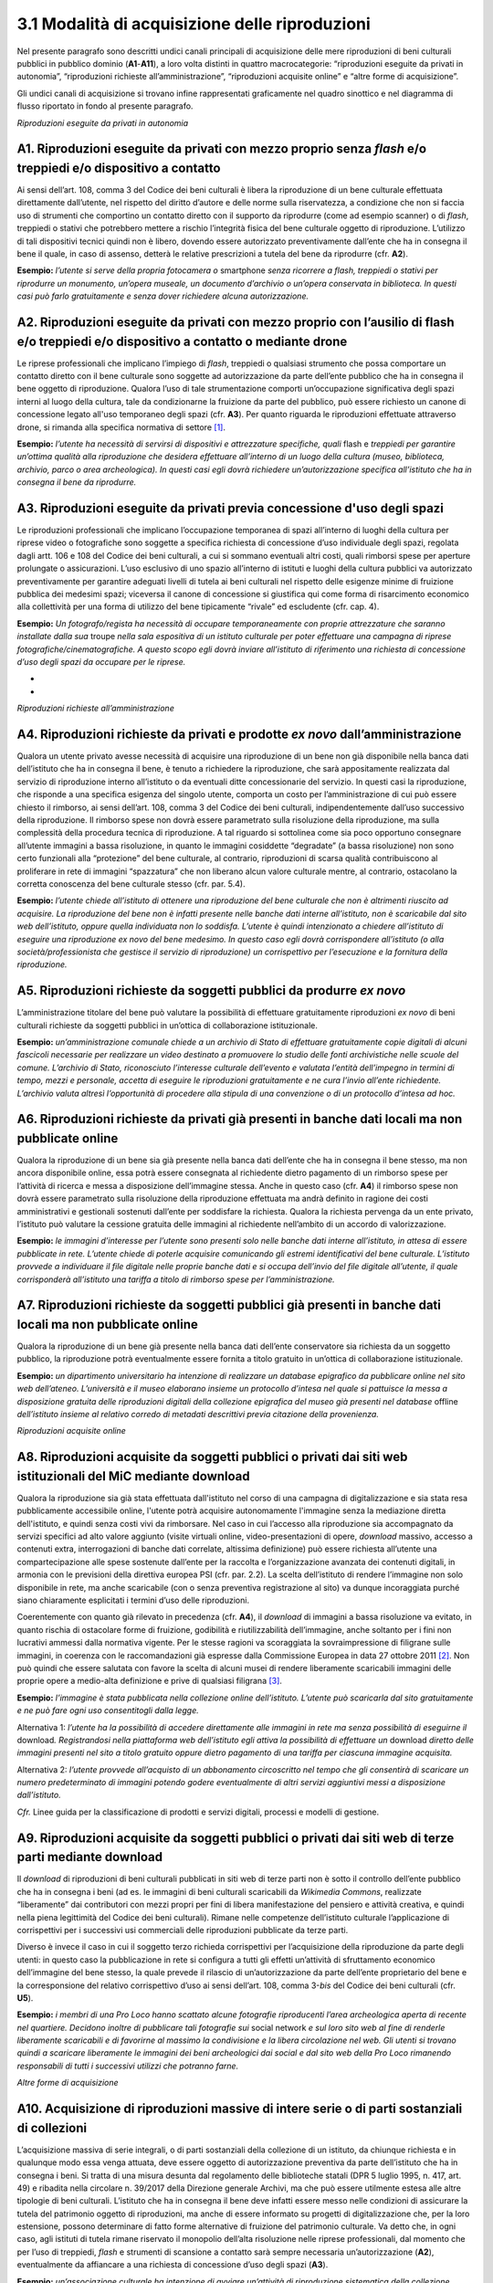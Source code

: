 3.1 Modalità di acquisizione delle riproduzioni 
================================================

Nel presente paragrafo sono descritti undici canali principali di
acquisizione delle mere riproduzioni di beni culturali pubblici in
pubblico dominio (**A1**-**A11**), a loro volta distinti in quattro
macrocategorie: “riproduzioni eseguite da privati in autonomia”,
“riproduzioni richieste all’amministrazione”, “riproduzioni acquisite
online” e “altre forme di acquisizione”.

Gli undici canali di acquisizione si trovano infine rappresentati
graficamente nel quadro sinottico e nel diagramma di flusso riportato in
fondo al presente paragrafo.

*Riproduzioni eseguite da privati in autonomia*

A1. Riproduzioni eseguite da privati con mezzo proprio senza *flash* e/o treppiedi e/o dispositivo a contatto
-------------------------------------------------------------------------------------------------------------

Ai sensi dell’art. 108, comma 3 del Codice dei beni culturali è libera
la riproduzione di un bene culturale effettuata direttamente
dall’utente, nel rispetto del diritto d’autore e delle norme sulla
riservatezza, a condizione che non si faccia uso di strumenti che
comportino un contatto diretto con il supporto da riprodurre (come ad
esempio scanner) o di *flash*, treppiedi o stativi che potrebbero
mettere a rischio l’integrità fisica del bene culturale oggetto di
riproduzione. L’utilizzo di tali dispositivi tecnici quindi non è
libero, dovendo essere autorizzato preventivamente dall’ente che ha in
consegna il bene il quale, in caso di assenso, detterà le relative
prescrizioni a tutela del bene da riprodurre (cfr. **A2**).

**Esempio:** *l’utente si serve della propria fotocamera o* smartphone
*senza ricorrere a flash, treppiedi o stativi per riprodurre un
monumento, un’opera museale, un documento d’archivio o un’opera
conservata in biblioteca. In questi casi può farlo gratuitamente e senza
dover richiedere alcuna autorizzazione.*

**A2. Riproduzioni eseguite da privati con mezzo proprio con l’ausilio di flash e/o treppiedi e/o dispositivo a contatto o mediante drone**
-------------------------------------------------------------------------------------------------------------------------------------------

Le riprese professionali che implicano l’impiego di *flash*, treppiedi o
qualsiasi strumento che possa comportare un contatto diretto con il bene
culturale sono soggette ad autorizzazione da parte dell’ente pubblico
che ha in consegna il bene oggetto di riproduzione. Qualora l’uso di
tale strumentazione comporti un’occupazione significativa degli spazi
interni al luogo della cultura, tale da condizionarne la fruizione da
parte del pubblico, può essere richiesto un canone di concessione legato
all'uso temporaneo degli spazi (cfr. **A3**). Per quanto riguarda le
riproduzioni effettuate attraverso drone, si rimanda alla specifica
normativa di settore [1]_.

**Esempio:** *l’utente ha necessità di servirsi di dispositivi e
attrezzature specifiche, quali* flash e *treppiedi per garantire
un’ottima qualità alla riproduzione che desidera effettuare all’interno
di un luogo della cultura (museo, biblioteca, archivio, parco o area
archeologica). In questi casi egli dovrà richiedere un’autorizzazione
specifica all’istituto che ha in consegna il bene da riprodurre.*

A3. Riproduzioni eseguite da privati previa concessione d'uso degli spazi
-------------------------------------------------------------------------

Le riproduzioni professionali che implicano l’occupazione temporanea di
spazi all’interno di luoghi della cultura per riprese video o
fotografiche sono soggette a specifica richiesta di concessione d’uso
individuale degli spazi, regolata dagli artt. 106 e 108 del Codice dei
beni culturali, a cui si sommano eventuali altri costi, quali rimborsi
spese per aperture prolungate o assicurazioni. L’uso esclusivo di uno
spazio all’interno di istituti e luoghi della cultura pubblici va
autorizzato preventivamente per garantire adeguati livelli di tutela ai
beni culturali nel rispetto delle esigenze minime di fruizione pubblica
dei medesimi spazi; viceversa il canone di concessione si giustifica qui
come forma di risarcimento economico alla collettività per una forma di
utilizzo del bene tipicamente “rivale” ed escludente (cfr. cap. 4).

**Esempio:** *Un fotografo/regista ha necessità di occupare
temporaneamente con proprie attrezzature che saranno installate dalla
sua* troupe *nella sala espositiva di un istituto culturale per poter
effettuare una campagna di riprese fotografiche/cinematografiche. A
questo scopo egli dovrà inviare all’istituto di riferimento una
richiesta di concessione d’uso degli spazi da occupare per le riprese.*

*
*

*Riproduzioni richieste all’amministrazione*

A4. Riproduzioni richieste da privati e prodotte *ex novo* dall’amministrazione
-------------------------------------------------------------------------------

Qualora un utente privato avesse necessità di acquisire una riproduzione
di un bene non già disponibile nella banca dati dell’istituto che ha in
consegna il bene, è tenuto a richiedere la riproduzione, che sarà
appositamente realizzata dal servizio di riproduzione interno
all’istituto o da eventuali ditte concessionarie del servizio. In questi
casi la riproduzione, che risponde a una specifica esigenza del singolo
utente, comporta un costo per l’amministrazione di cui può essere
chiesto il rimborso, ai sensi dell’art. 108, comma 3 del Codice dei beni
culturali, indipendentemente dall’uso successivo della riproduzione. Il
rimborso spese non dovrà essere parametrato sulla risoluzione della
riproduzione, ma sulla complessità della procedura tecnica di
riproduzione. A tal riguardo si sottolinea come sia poco opportuno
consegnare all’utente immagini a bassa risoluzione, in quanto le
immagini cosiddette “degradate” (a bassa risoluzione) non sono certo
funzionali alla “protezione” del bene culturale, al contrario,
riproduzioni di scarsa qualità contribuiscono al proliferare in rete di
immagini “spazzatura” che non liberano alcun valore culturale mentre, al
contrario, ostacolano la corretta conoscenza del bene culturale stesso
(cfr. par. 5.4).

**Esempio:** *l’utente chiede all’istituto di ottenere una riproduzione
del bene culturale che non è altrimenti riuscito ad acquisire. La
riproduzione del bene non è infatti presente nelle banche dati interne
all’istituto, non è scaricabile dal sito web dell’istituto, oppure
quella individuata non lo soddisfa. L’utente è quindi intenzionato a
chiedere all’istituto di eseguire una riproduzione ex novo del bene
medesimo. In questo caso egli dovrà corrispondere all’istituto (o alla
società/professionista che gestisce il servizio di riproduzione) un
corrispettivo per l’esecuzione e la fornitura della riproduzione.*

A5. Riproduzioni richieste da soggetti pubblici da produrre *ex novo* 
----------------------------------------------------------------------

L’amministrazione titolare del bene può valutare la possibilità di
effettuare gratuitamente riproduzioni *ex novo* di beni culturali
richieste da soggetti pubblici in un’ottica di collaborazione
istituzionale.

**Esempio:** *un’amministrazione comunale chiede a un archivio di Stato
di effettuare gratuitamente copie digitali di alcuni fascicoli
necessarie per realizzare un video destinato a promuovere lo studio
delle fonti archivistiche nelle scuole del comune. L’archivio di Stato,
riconosciuto l’interesse culturale dell’evento e valutata l’entità
dell’impegno in termini di tempo, mezzi e personale, accetta di eseguire
le riproduzioni gratuitamente e ne cura l’invio all’ente richiedente.
L’archivio valuta altresì l’opportunità di procedere alla stipula di una
convenzione o di un protocollo d’intesa ad hoc.*

**A6. Riproduzioni richieste da privati già presenti in banche dati locali ma non pubblicate online**
-----------------------------------------------------------------------------------------------------

Qualora la riproduzione di un bene sia già presente nella banca dati
dell’ente che ha in consegna il bene stesso, ma non ancora disponibile
online, essa potrà essere consegnata al richiedente dietro pagamento di
un rimborso spese per l’attività di ricerca e messa a disposizione
dell’immagine stessa. Anche in questo caso (cfr. **A4**) il rimborso
spese non dovrà essere parametrato sulla risoluzione della riproduzione
effettuata ma andrà definito in ragione dei costi amministrativi e
gestionali sostenuti dall’ente per soddisfare la richiesta. Qualora la
richiesta pervenga da un ente privato, l’istituto può valutare la
cessione gratuita delle immagini al richiedente nell’ambito di un
accordo di valorizzazione.

**Esempio:** *le immagini d’interesse per l’utente sono presenti solo
nelle banche dati interne all’istituto, in attesa di essere pubblicate
in rete. L’utente chiede di poterle acquisire comunicando gli estremi
identificativi del bene culturale. L’istituto provvede a individuare il
file digitale nelle proprie banche dati e si occupa dell’invio del file
digitale all’utente, il quale corrisponderà all’istituto una tariffa a
titolo di rimborso spese per l’amministrazione.*

A7. Riproduzioni richieste da soggetti pubblici già presenti in banche dati locali ma non pubblicate online
-----------------------------------------------------------------------------------------------------------

Qualora la riproduzione di un bene già presente nella banca dati
dell’ente conservatore sia richiesta da un soggetto pubblico, la
riproduzione potrà eventualmente essere fornita a titolo gratuito in
un’ottica di collaborazione istituzionale.

**Esempio:** *un dipartimento universitario ha intenzione di realizzare
un database epigrafico da pubblicare online nel sito web dell’ateneo.
L’università e il museo elaborano insieme un protocollo d’intesa nel
quale si pattuisce la messa a disposizione gratuita delle riproduzioni
digitali della collezione epigrafica del museo già presenti nel
database* offline *dell’istituto insieme al relativo corredo di metadati
descrittivi previa citazione della provenienza.*

*Riproduzioni acquisite online*

**A8. Riproduzioni acquisite da soggetti pubblici o privati dai siti web istituzionali del MiC mediante download**
------------------------------------------------------------------------------------------------------------------

Qualora la riproduzione sia già stata effettuata dall'istituto nel corso
di una campagna di digitalizzazione e sia stata resa pubblicamente
accessibile online, l'utente potrà acquisire autonomamente l'immagine
senza la mediazione diretta dell'istituto, e quindi senza costi vivi da
rimborsare. Nel caso in cui l’accesso alla riproduzione sia accompagnato
da servizi specifici ad alto valore aggiunto (visite virtuali online,
video-presentazioni di opere, *download* massivo, accesso a contenuti
extra, interrogazioni di banche dati correlate, altissima definizione)
può essere richiesta all’utente una compartecipazione alle spese
sostenute dall’ente per la raccolta e l’organizzazione avanzata dei
contenuti digitali, in armonia con le previsioni della direttiva europea
PSI (cfr. par. 2.2). La scelta dell’istituto di rendere l’immagine non
solo disponibile in rete, ma anche scaricabile (con o senza preventiva
registrazione al sito) va dunque incoraggiata purché siano chiaramente
esplicitati i termini d’uso delle riproduzioni.

Coerentemente con quanto già rilevato in precedenza (cfr. **A4**), il
*download* di immagini a bassa risoluzione va evitato, in quanto rischia
di ostacolare forme di fruizione, godibilità e riutilizzabilità
dell’immagine, anche soltanto per i fini non lucrativi ammessi dalla
normativa vigente. Per le stesse ragioni va scoraggiata la
sovraimpressione di filigrane sulle immagini, in coerenza con le
raccomandazioni già espresse dalla Commissione Europea in data 27
ottobre 2011 [2]_. Non può quindi che essere salutata con favore la
scelta di alcuni musei di rendere liberamente scaricabili immagini delle
proprie opere a medio-alta definizione e prive di qualsiasi
filigrana [3]_.

**Esempio:** *l’immagine è stata pubblicata nella collezione online
dell’istituto. L’utente può scaricarla dal sito gratuitamente e ne può
fare ogni uso consentitogli dalla legge.*

Alternativa 1: *l’utente ha la possibilità di accedere direttamente alle
immagini in rete ma senza possibilità di eseguirne il* download\ *.
Registrandosi nella piattaforma web dell’istituto egli attiva la
possibilità di effettuare un* download *diretto* *delle immagini
presenti nel sito* *a titolo gratuito oppure dietro pagamento di una
tariffa per ciascuna immagine acquisita.*

Alternativa 2: *l’utente provvede all’acquisto di un abbonamento
circoscritto nel tempo che gli consentirà di scaricare un numero
predeterminato di immagini potendo godere eventualmente di altri servizi
aggiuntivi messi a disposizione dall’istituto.*

*Cfr.* Linee guida per la classificazione di prodotti e servizi
digitali, processi e modelli di gestione.

**A9. Riproduzioni acquisite da soggetti pubblici o privati dai siti web di terze parti mediante download**
-----------------------------------------------------------------------------------------------------------

Il *download* di riproduzioni di beni culturali pubblicati in siti web
di terze parti non è sotto il controllo dell’ente pubblico che ha in
consegna i beni (ad es. le immagini di beni culturali scaricabili da
*Wikimedia Commons*, realizzate “liberamente” dai contributori con mezzi
propri per fini di libera manifestazione del pensiero e attività
creativa, e quindi nella piena legittimità del Codice dei beni
culturali). Rimane nelle competenze dell’istituto culturale
l’applicazione di corrispettivi per i successivi usi commerciali delle
riproduzioni pubblicate da terze parti.

Diverso è invece il caso in cui il soggetto terzo richieda corrispettivi
per l’acquisizione della riproduzione da parte degli utenti: in questo
caso la pubblicazione in rete si configura a tutti gli effetti
un’attività di sfruttamento economico dell’immagine del bene stesso, la
quale prevede il rilascio di un’autorizzazione da parte dell’ente
proprietario del bene e la corresponsione del relativo corrispettivo
d’uso ai sensi dell’art. 108, comma 3-\ *bis* del Codice dei beni
culturali (cfr. **U5**).

**Esempio:** *i membri di una Pro Loco hanno scattato alcune fotografie
riproducenti l’area archeologica aperta di recente nel quartiere.
Decidono inoltre di pubblicare tali fotografie sui* social network *e
sul loro sito web al fine di renderle liberamente scaricabili e di
favorirne al massimo la condivisione e la libera circolazione nel web.
Gli utenti si trovano quindi a scaricare liberamente le immagini dei
beni archeologici dai social e dal sito web della Pro Loco rimanendo
responsabili di tutti i successivi utilizzi che potranno farne.*

*Altre forme di acquisizione*

**A10. Acquisizione di riproduzioni massive di intere serie o di parti sostanziali di collezioni**
--------------------------------------------------------------------------------------------------

L’acquisizione massiva di serie integrali, o di parti sostanziali della
collezione di un istituto, da chiunque richiesta e in qualunque modo
essa venga attuata, deve essere oggetto di autorizzazione preventiva da
parte dell’istituto che ha in consegna i beni. Si tratta di una misura
desunta dal regolamento delle biblioteche statali (DPR 5 luglio 1995, n.
417, art. 49) e ribadita nella circolare n. 39/2017 della Direzione
generale Archivi, ma che può essere utilmente estesa alle altre
tipologie di beni culturali. L’istituto che ha in consegna il bene deve
infatti essere messo nelle condizioni di assicurare la tutela del
patrimonio oggetto di riproduzioni, ma anche di essere informato su
progetti di digitalizzazione che, per la loro estensione, possono
determinare di fatto forme alternative di fruizione del patrimonio
culturale. Va detto che, in ogni caso, agli istituti di tutela rimane
riservato il monopolio dell’alta risoluzione nelle riprese
professionali, dal momento che per l’uso di treppiedi, *flash* e
strumenti di scansione a contatto sarà sempre necessaria
un’autorizzazione (**A2**), eventualmente da affiancare a una richiesta
di concessione d’uso degli spazi (**A3**).

**Esempio:** *un’associazione culturale ha intenzione di avviare
un’attività di riproduzione sistematica della collezione statuaria
conservata in un museo statale al fine di renderla liberamente
accessibile al pubblico sul proprio sito web. Trattandosi dell’attività
di acquisizione digitale di un’intera collezione, benché eseguita senza
mezzi professionali e senza occupazione temporanea di spazi, prima di
procedere alle riprese, la fondazione è tenuta a inoltrare una richiesta
formale al direttore del museo, specificandone le ragioni.*

**A11. Riproduzioni ad altissima definizione di beni culturali**
----------------------------------------------------------------

Nel caso un soggetto pubblico o privato volesse realizzare copie ad
altissima definizione di beni culturali pubblici da destinare al mercato
degli NFT (*Non-Fungible Token*) sarà necessario fare ricorso a
strumenti di riproduzione professionali (**A3**) che possono richiedere
forme di occupazione degli spazi interni all’istituto (**A4**), ma anche
sottoscrivere uno specifico contratto d’uso con l’istituto che ha in
consegna il bene (**U5**). Questa specifica fattispecie, solo
recentemente diventata d’attualità anche per il patrimonio culturale,
sarà oggetto di specifica prossima regolamentazione da parte del MiC.

**Esempio:** *un’azienda specializzata nella riproduzione ad altissima
definizione di beni culturali chiede l’autorizzazione a una biblioteca
statale di poter eseguire, con idonee attrezzature, le riproduzioni di
un noto codice miniato al fine di poterle commercializzare sia su
supporti analogici (copie 3D) che digitali (ad esempio mediante NFT),
secondo modalità da concordare con il MiC.*

**Quadro sinottico (A-Modalità di acquisizione delle riproduzioni)**
--------------------------------------------------------------------

Di seguito viene riportata una tabella riepilogativa delle diverse
procedure di acquisizione di una riproduzione fedele (digitalizzazione)
di bene culturale pubblico in pubblico dominio:

|image0|

.. _section-1:

**
**

**Flusso procedurale**
----------------------

Le diverse procedure per l’acquisizione di una riproduzione di un bene
culturale possono essere inoltre graficizzate nel seguente *workflow*
procedurale:

|image1|

.. [1]
    Per la disciplina d'uso dei droni attualmente vigente (Regolamento
   ENAC UAS-IT del 04.01.2021), nessun drone, indipendentemente dal
   peso, può effettuare voli senza autorizzazione all'interno di aree
   archeologiche delimitate, che sono considerate tra le "aree
   riservate". Al di sotto dei 250 gr di peso dell'apparecchio è
   sufficiente l'autorizzazione della Soprintendenza, mentre per
   apparecchi di peso superiore l'autorizzazione della Soprintendenza
   deve essere associata a autorizzazione ENAC. Specifiche restrizioni
   dettate dalla stessa normativa ENAC sono ovviamente superiori ai
   provvedimenti MiC e impediscono tout-court voli su determinate aree
   (ad esempio le zone militari). In aree archeologiche non delimitate
   (per esempio i resti di una villa romana, di un nuraghe o altro sito
   archeologico) la disciplina è diversa: il volo è infatti equiparato a
   riprese foto/video fatte con altri mezzi e quindi libero sul versante
   delle autorizzazioni ministeriali, e soggetto solo alla più generale
   disciplina ENAC. In ogni caso tutti gli apparecchi, indipendentemente
   dal peso, devono essere coperti da assicurazione.

.. [2]
    Raccomandazione della Commissione Europea del 27 ottobre 2011 sulla
   digitalizzazione e l’accessibilità in rete dei materiali culturali e
   sulla conservazione digitale: “Si dovrebbe evitare l'uso di filigrane
   intrusive o di altre misure di protezione visiva su copie di
   materiale di pubblico dominio come segno di proprietà o provenienza”
   (https://eur-lex.europa.eu/LexUriServ/LexUriServ.do?uri=OJ:L:2011:283:0039:0045:IT:PDF).

.. [3]
    Si può citare, a titolo esemplificativo, la Pinacoteca di Brera che
   ha optato per la messa a disposizione del pubblico di riproduzioni di
   opere a risoluzione medio-alta pur circoscrivendo il riuso libero
   dell’immagine al solo scopo non commerciale
   (https://pinacotecabrera.org/collezioni/opere-on-line/).

.. |image0| image:: ./media/image3.jpeg
.. |image1| image:: ./media/image6.jpeg
   :width: 6.35458in
   :height: 4.79722in
